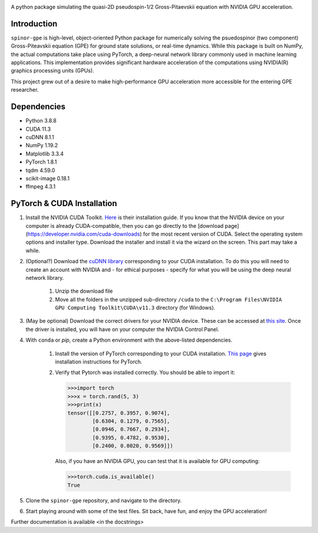 .. image:: docs/_static/test_logo.png
   :align: right

A python package simulating the quasi-2D pseudospin-1/2 Gross-Pitaevskii equation with NVIDIA GPU acceleration.

Introduction
############
``spinor-gpe`` is high-level, object-oriented Python package for numerically solving the psuedospinor (two component) Gross-Piteavskii equation (GPE) for ground state solutions, or real-time dynamics. While this package is built on NumPy, the actual computations take place using PyTorch, a deep-neural network library commonly used in machine learning applications. This implementation provides significant hardware acceleration of the computations using NVIDIA(R) graphics processing units (GPUs).

This project grew out of a desire to make high-performance GPU acceleration more accessible for the entering GPE researcher.

Dependencies
############

* Python         3.8.8
* CUDA           11.3
* cuDNN          8.1.1
* NumPy          1.19.2
* Matplotlib     3.3.4
* PyTorch        1.8.1
* tqdm           4.59.0
* scikit-image   0.18.1
* ffmpeg         4.3.1


PyTorch & CUDA Installation
###########################

#. Install the NVIDIA CUDA Toolkit.
   `Here <https://docs.nvidia.com/cuda/cuda-installation-guide-microsoft-windows/index.html>`_ is their installation guide. If you know that the NVIDIA device on your computer is already CUDA-compatible, then you can go directly to the [download page](https://developer.nvidia.com/cuda-downloads) for the most recent version of CUDA. Select the operating system options and installer type. Download the installer and install it via the wizard on the screen. This part may take a while.
#. (Optional?) Download the `cuDNN library <https://developer.nvidia.com/cudnn>`_ corresponding to your CUDA installation. To do this you will need to create an account with NVIDIA and - for ethical purposes - specify for what you will be using the deep neural network library.

    #. Unzip the download file
    #. Move all the folders in the unzipped sub-directory ``/cuda`` to the ``C:\Program Files\NVIDIA GPU Computing Toolkit\CUDA\v11.3`` directory (for Windows).

#. (May be optional) Download the correct drivers for your NVIDIA device. These can be accessed at `this site <https://www.nvidia.com/Download/index.aspx>`_. Once the driver is installed, you will have on your computer the NVIDIA Control Panel.
#. With ``conda`` or `pip`, create a Python environment with the above-listed dependencies.

    #. Install the version of PyTorch corresponding to your CUDA installation. `This page <https://pytorch.org/get-started/locally/>`_ gives installation instructions for PyTorch.
    #. Verify that Pytorch was installed correctly. You should be able to import it:

       .. code-block:: python

          >>>import torch
          >>>x = torch.rand(5, 3)
          >>>print(x)
          tensor([[0.2757, 0.3957, 0.9074],
                  [0.6304, 0.1279, 0.7565],
                  [0.0946, 0.7667, 0.2934],
                  [0.9395, 0.4782, 0.9530],
                  [0.2400, 0.0020, 0.9569]])



       Also, if you have an NVIDIA GPU, you can test that it is available for GPU computing:

       .. code-block:: python

          >>>torch.cuda.is_available()
          True

#. Clone the ``spinor-gpe`` repository, and navigate to the directory.
#. Start playing around with some of the test files. Sit back, have fun, and enjoy the GPU acceleration!

Further documentation is available \<in the docstrings\>